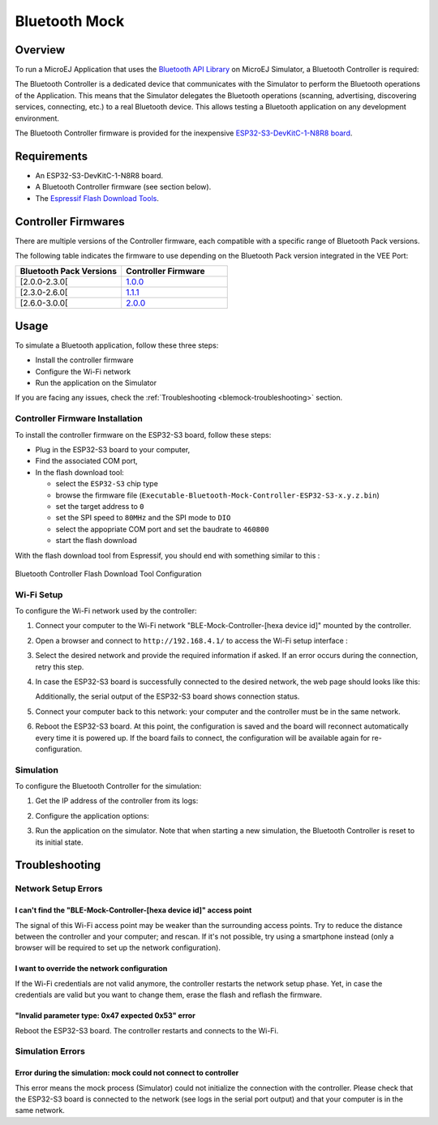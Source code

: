 .. _blemock:

Bluetooth Mock
==============

Overview
--------

To run a MicroEJ Application that uses the `Bluetooth API Library <https://repository.microej.com/modules/ej/api/bluetooth/>`_ on MicroEJ Simulator, a Bluetooth Controller is required:

.. image:: images/blemock-controller.png
   :align: center

The Bluetooth Controller is a dedicated device that communicates with the Simulator to perform the Bluetooth operations of the Application.
This means that the Simulator delegates the Bluetooth operations (scanning, advertising, discovering services, connecting, etc.) to a real Bluetooth device.
This allows testing a Bluetooth application on any development environment.

The Bluetooth Controller firmware is provided for the inexpensive `ESP32-S3-DevKitC-1-N8R8 board <https://docs.espressif.com/projects/esp-dev-kits/en/latest/esp32s3/esp32-s3-devkitc-1/user_guide.html>`_.

Requirements
------------

- An ESP32-S3-DevKitC-1-N8R8 board.
- A Bluetooth Controller firmware (see section below).
- The `Espressif Flash Download Tools <https://www.espressif.com/en/support/download/other-tools>`_.

Controller Firmwares
--------------------

There are multiple versions of the Controller firmware, each compatible with a specific range of Bluetooth Pack versions.

The following table indicates the firmware to use depending on the Bluetooth Pack version integrated in the VEE Port:

.. list-table::
   :widths: 10 10
   :header-rows: 1

   * - Bluetooth Pack Versions
     - Controller Firmware
   * - [2.0.0-2.3.0[
     - `1.0.0 <https://repository.microej.com/packages/ble-mock/Executable-Bluetooth-Mock-Controller-ESP32-S3-1.0.0.bin>`__
   * - [2.3.0-2.6.0[
     - `1.1.1 <https://repository.microej.com/packages/ble-mock/Executable-Bluetooth-Mock-Controller-ESP32-S3-1.1.1.bin>`__
   * - [2.6.0-3.0.0[
     - `2.0.0 <https://repository.microej.com/packages/ble-mock/Executable-Bluetooth-Mock-Controller-ESP32-S3-2.0.0.bin>`__

Usage
-----

To simulate a Bluetooth application, follow these three steps:

- Install the controller firmware
- Configure the Wi-Fi network
- Run the application on the Simulator

If you are facing any issues, check the :ref:`Troubleshooting <blemock-troubleshooting>` section.

Controller Firmware Installation
~~~~~~~~~~~~~~~~~~~~~~~~~~~~~~~~

To install the controller firmware on the ESP32-S3 board, follow these steps:

- Plug in the ESP32-S3 board to your computer,
- Find the associated COM port,
- In the flash download tool:

  - select the ``ESP32-S3`` chip type
  - browse the firmware file (``Executable-Bluetooth-Mock-Controller-ESP32-S3-x.y.z.bin``)
  - set the target address to ``0``
  - set the SPI speed to ``80MHz`` and the SPI mode to ``DIO``
  - select the appopriate COM port and set the baudrate to ``460800``
  - start the flash download

With the flash download tool from Espressif, you should end with something similar to this :

.. figure:: images/blemock-flash-download-tool.png
   :alt: Bluetooth Controller Flash Download Tool Configuration
   :align: center
   :scale: 80%

   Bluetooth Controller Flash Download Tool Configuration

Wi-Fi Setup
~~~~~~~~~~~

To configure the Wi-Fi network used by the controller:

#. Connect your computer to the Wi-Fi network "BLE-Mock-Controller-[hexa device id]" mounted by the controller.
#. Open a browser and connect to ``http://192.168.4.1/`` to access the Wi-Fi setup
   interface :

   .. image:: images/blemock-wifi-setup-interface.png
      :align: center

#. Select the desired network and provide the required information if asked.
   If an error occurs during the connection, retry this step.
#. In case the ESP32-S3 board is successfully connected to the desired network, the
   web page should looks like this:

   .. image:: images/blemock-wifi-setup-last-screen.png
      :align: center

   Additionally, the serial output of the ESP32-S3 board shows connection status.
#. Connect your computer back to this network: your computer and the
   controller must be in the same network.
#. Reboot the ESP32-S3 board. At this point, the configuration is saved and the board will reconnect
   automatically every time it is powered up. If the board fails to connect, the configuration will
   be available again for re-configuration.

Simulation
~~~~~~~~~~

To configure the Bluetooth Controller for the simulation:

#. Get the IP address of the controller from its logs:

   .. image:: images/blemock-controller-ip.png
      :align: center
      :scale: 80%

#. Configure the application options:

   .. tabs::

         .. tab:: SDK 6

            Set the following :ref:`application options <sdk_6_define_option>`:

            .. code-block:: properties

               ###############################################################################
               # Bluetooth Options
               ###############################################################################

               # Set the Bluetooth simulation mode.
               # Supported values: 'stub' (default), 'net' (Bluetooth Controller)
               s3.bluetooth.mode=net
               
               # When using `net` mode, set the IP address of the Bluetooth Controller.
               s3.bluetooth.net.host=192.168.x.y

         .. tab:: SDK 5

            In the :ref:`Run configuration <concepts-microejlaunches>` panel, set the simulation mode
            to "Controller (over net)" and configure the connection options.

            .. figure:: images/blemock-configuration.png
               :alt: Bluetooth Mock Configuration
               :align: center
               :scale: 80%

               Bluetooth Mock Configuration

#. Run the application on the simulator.
   Note that when starting a new simulation, the Bluetooth Controller is reset to its initial state.

.. _blemock-troubleshooting:

Troubleshooting
---------------

Network Setup Errors
~~~~~~~~~~~~~~~~~~~~

I can't find the "BLE-Mock-Controller-[hexa device id]" access point
^^^^^^^^^^^^^^^^^^^^^^^^^^^^^^^^^^^^^^^^^^^^^^^^^^^^^^^^^^^^^^^^^^^^

The signal of this Wi-Fi access point may be weaker than the surrounding access 
points. Try to reduce the distance between the controller and your computer; and
rescan. If it's not possible, try using a smartphone instead (only a browser
will be required to set up the network configuration).

I want to override the network configuration
^^^^^^^^^^^^^^^^^^^^^^^^^^^^^^^^^^^^^^^^^^^^

If the Wi-Fi credentials are not valid anymore, the controller restarts the
network setup phase. Yet, in case the credentials are valid but you want to
change them, erase the flash and reflash the firmware.

"Invalid parameter type: 0x47 expected 0x53" error
^^^^^^^^^^^^^^^^^^^^^^^^^^^^^^^^^^^^^^^^^^^^^^^^^^

Reboot the ESP32-S3 board. The controller restarts and connects to the Wi-Fi.

Simulation Errors
~~~~~~~~~~~~~~~~~

Error during the simulation: mock could not connect to controller
^^^^^^^^^^^^^^^^^^^^^^^^^^^^^^^^^^^^^^^^^^^^^^^^^^^^^^^^^^^^^^^^^

This error means the mock process (Simulator) could not initialize the connection
with the controller. Please check that the ESP32-S3 board is connected to the network
(see logs in the serial port output) and that your computer is in the same
network.

..
   | Copyright 2008-2025, MicroEJ Corp. Content in this space is free 
   for read and redistribute. Except if otherwise stated, modification 
   is subject to MicroEJ Corp prior approval.
   | MicroEJ is a trademark of MicroEJ Corp. All other trademarks and 
   copyrights are the property of their respective owners.